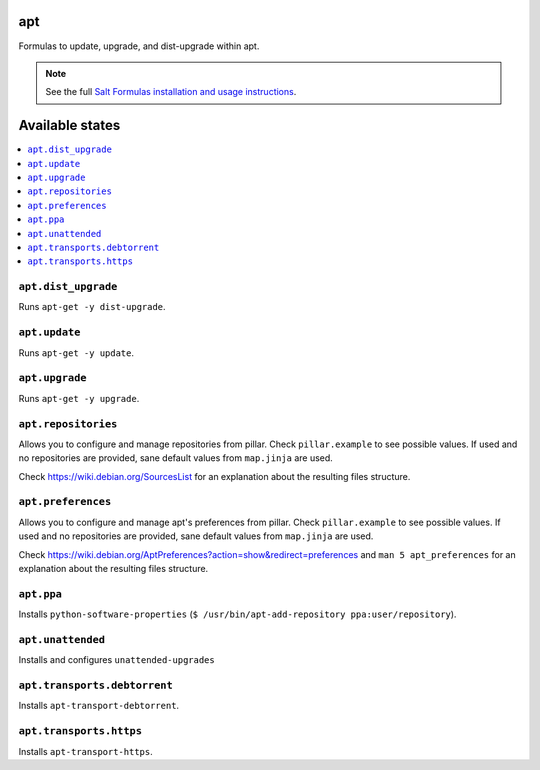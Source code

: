 apt
===

Formulas to update, upgrade, and dist-upgrade within apt.

.. note::

    See the full `Salt Formulas installation and usage instructions
    <http://docs.saltstack.com/en/latest/topics/development/conventions/formulas.html>`_.

Available states
================

.. contents::
    :local:

``apt.dist_upgrade``
--------------------

Runs ``apt-get -y dist-upgrade``.

``apt.update``
--------------

Runs ``apt-get -y update``.

``apt.upgrade``
---------------

Runs ``apt-get -y upgrade``.

``apt.repositories``
--------------------

Allows you to configure and manage repositories from pillar. Check ``pillar.example``
to see possible values. If used and no repositories are provided, sane default
values from ``map.jinja`` are used.

Check https://wiki.debian.org/SourcesList for an explanation about the resulting
files structure.

``apt.preferences``
-------------------

Allows you to configure and manage apt's preferences from pillar. Check
``pillar.example`` to see possible values. If used and no repositories are
provided, sane default values from ``map.jinja`` are used.

Check https://wiki.debian.org/AptPreferences?action=show&redirect=preferences
and ``man 5 apt_preferences`` for an explanation about the resulting files structure.

``apt.ppa``
-----------
Installs ``python-software-properties``
(``$ /usr/bin/apt-add-repository ppa:user/repository``).

``apt.unattended``
------------------
Installs and configures ``unattended-upgrades``

``apt.transports.debtorrent``
-------------------------------
Installs ``apt-transport-debtorrent``.

``apt.transports.https``
--------------------------
Installs ``apt-transport-https``.

